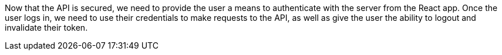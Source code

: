 Now that the API is secured, we need to provide the user a means to authenticate with the server from the React app. Once the user logs in, we need to use their credentials to make requests to the API, as well as give the user the ability to logout and invalidate their token.